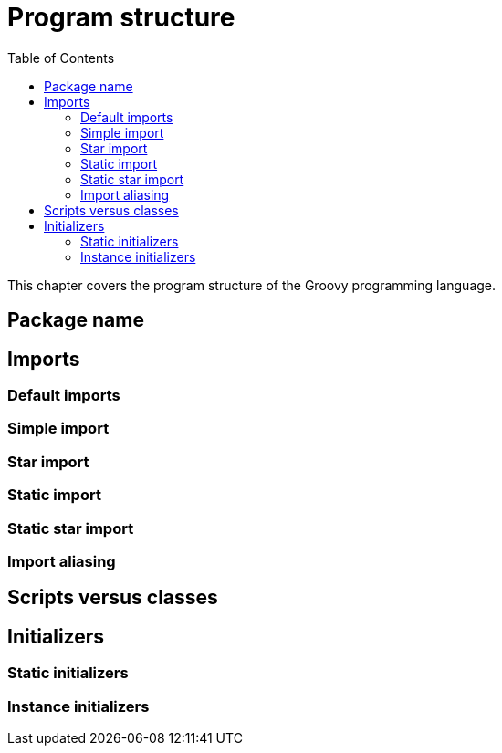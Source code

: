 = Program structure
:toc:
:icons: font
:linkcss!:

This chapter covers the program structure of the Groovy programming language.

== Package name

== Imports

=== Default imports
=== Simple import
=== Star import
=== Static import
=== Static star import
=== Import aliasing

== Scripts versus classes

== Initializers

=== Static initializers
=== Instance initializers

